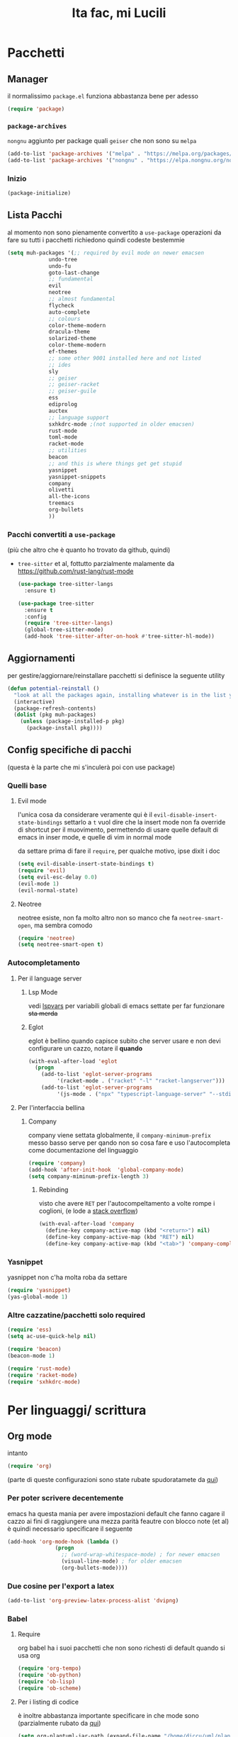 #+title: Ita fac, mi Lucili
#+property: header-args:emacs-lisp :tangle init.el

* Pacchetti
** Manager
il normalissimo =package.el= funziona abbastanza bene per adesso

#+begin_src emacs-lisp
(require 'package)
#+end_src

*** =package-archives=
=nongnu= aggiunto per package quali =geiser= che non sono su =melpa=
#+begin_src emacs-lisp
(add-to-list 'package-archives '("melpa" . "https://melpa.org/packages/"))
(add-to-list 'package-archives '("nongnu" . "https://elpa.nongnu.org/nongnu/"))
#+end_src

*** Inizio
#+begin_src emacs-lisp
  (package-initialize)
#+end_src

** Lista Pacchi
al momento non sono pienamente convertito a =use-package=
operazioni da fare su tutti i pacchetti richiedono quindi codeste bestemmie
#+begin_src emacs-lisp
  (setq muh-packages '(;; required by evil mode on newer emacsen
		       undo-tree
		       undo-fu
		       goto-last-change
		       ;; fundamental
		       evil
		       neotree
		       ;; almost fundamental
		       flycheck
		       auto-complete
		       ;; colours
		       color-theme-modern
		       dracula-theme
		       solarized-theme
		       color-theme-modern
		       ef-themes
		       ;; some other 9001 installed here and not listed
		       ;; ides
		       sly
		       ;; geiser
		       ;; geiser-racket
		       ;; geiser-guile
		       ess
		       ediprolog
		       auctex
		       ;; language support
		       sxhkdrc-mode ;(not supported in older emacsen)
		       rust-mode
		       toml-mode
		       racket-mode
		       ;; utilities
		       beacon
		       ;; and this is where things get get stupid
		       yasnippet
		       yasnippet-snippets
		       company
		       olivetti
		       all-the-icons
		       treemacs
		       org-bullets
		       ))
#+end_src

*** Pacchi convertiti a =use-package=
(più che altro che è quanto ho trovato da github, quindi)
 - =tree-sitter= et al, fottutto parzialmente malamente da [[https://github.com/rust-lang/rust-mode]]
   #+begin_src emacs-lisp
     (use-package tree-sitter-langs
       :ensure t)

     (use-package tree-sitter
       :ensure t
       :config
       (require 'tree-sitter-langs)
       (global-tree-sitter-mode)
       (add-hook 'tree-sitter-after-on-hook #'tree-sitter-hl-mode))
   #+end_src

** Aggiornamenti
per gestire/aggiornare/reinstallare pacchetti si definisce la seguente utility
#+begin_src emacs-lisp
(defun potential-reinstall ()
  "look at all the packages again, installing whatever is in the list you didn't install"
  (interactive)
  (package-refresh-contents)
  (dolist (pkg muh-packages)
	(unless (package-installed-p pkg)
	  (package-install pkg))))
#+end_src

** Config specifiche di pacchi
(questa è la parte che mi s'inculerà poi con use package)
*** Quelli base
**** Evil mode
l'unica cosa da considerare veramente qui è il =evil-disable-insert-state-bindings=
settarlo a =t= vuol dire che la insert mode non fa override di shortcut per il muovimento, permettendo di usare quelle default di emacs in inser mode, e quelle di vim in normal mode

da settare prima di fare il =require=, per qualche motivo, ipse dixit i doc
#+begin_src emacs-lisp
(setq evil-disable-insert-state-bindings t)
(require 'evil)
(setq evil-esc-delay 0.0)
(evil-mode 1)
(evil-normal-state)
#+end_src

**** Neotree
neotree esiste, non fa molto altro
non so manco che fa =neotree-smart-open=, ma sembra comodo
#+begin_src emacs-lisp
(require 'neotree)
(setq neotree-smart-open t)
#+end_src

*** Autocompletamento
**** Per il language server
***** Lsp Mode
vedi [[lspvars]] per variabili globali di emacs settate per far funzionare +sta merda+
***** Eglot
eglot è bellino quando capisce subito che server usare e non devi configurare un cazzo, notare il *quando*
#+begin_src emacs-lisp
(with-eval-after-load 'eglot
  (progn
    (add-to-list 'eglot-server-programs
		 '(racket-mode . ("racket" "-l" "racket-langserver")))
    (add-to-list 'eglot-server-programs
		 '(js-mode . ("npx" "typescript-language-server" "--stdio")))))
#+end_src
**** Per l'interfaccia bellina
***** Company
company viene settata globalmente, il =company-minimum-prefix= messo basso serve per qando non so cosa fare e uso l'autocompleta come documentazione del linguaggio
#+begin_src emacs-lisp
(require 'company)
(add-hook 'after-init-hook  'global-company-mode)
(setq company-miminum-prefix-length 3)
#+end_src
****** Rebinding
visto che avere =RET= per l'autocompeltamento a volte rompe i coglioni, (e lode a [[https://emacs.stackexchange.com/questions/13286/][stack overflow]])
#+begin_src emacs-lisp
(with-eval-after-load 'company
  (define-key company-active-map (kbd "<return>") nil)
  (define-key company-active-map (kbd "RET") nil)
  (define-key company-active-map (kbd "<tab>") 'company-complete-selection))
#+end_src

*** Yasnippet
yasnippet non c'ha molta roba da settare
#+begin_src emacs-lisp
(require 'yasnippet)
(yas-global-mode 1)
#+end_src

*** Altre cazzatine/pacchetti solo required
#+begin_src emacs-lisp
  (require 'ess)
  (setq ac-use-quick-help nil)

  (require 'beacon)
  (beacon-mode 1)

  (require 'rust-mode)
  (require 'racket-mode)
  (require 'sxhkdrc-mode)
#+end_src

* Per linguaggi/ scrittura
** Org mode
intanto
#+begin_src emacs-lisp
  (require 'org)
#+end_src
(parte di queste configurazioni sono state rubate spudoratamete da [[https://zzamboni.org/post/beautifying-org-mode-in-emacs/][qui]])
*** Per poter scrivere decentemente
emacs ha questa mania per avere impostazioni default che fanno cagare il cazzo
ai fini di raggiungere una mezza parità feautre con blocco note (et al) è quindi necessario specificare il seguente
#+begin_src emacs-lisp
  (add-hook 'org-mode-hook (lambda ()
			     (progn
			       ;; (word-wrap-whitespace-mode) ; for newer emacsen
			       (visual-line-mode) ; for older emacsen
			       (org-bullets-mode))))
#+end_src
*** Due cosine per l'export a latex
#+begin_src emacs-lisp
(add-to-list 'org-preview-latex-process-alist 'dvipng)
#+end_src
*** Babel
**** Require
org babel ha i suoi pacchetti che non sono richesti di default quando si usa org
#+begin_src emacs-lisp
(require 'org-tempo)
(require 'ob-python)
(require 'ob-lisp)
(require 'ob-scheme)
#+end_src

**** Per i listing di codice
è inoltre abbastanza importante specificare in che mode sono
(parzialmente rubato da [[https://plantuml.com/emacs][qui]])
#+begin_src emacs-lisp
  (setq org-plantuml-jar-path (expand-file-name "/home/diccu/uml/plantuml.jar")) 
  (add-to-list 'org-src-lang-modes '("plantuml" . plantuml))
  (add-to-list 'org-src-lang-modes '("lisp" . lisp))
  (add-to-list 'org-src-lang-modes '("python" . python))
  (add-to-list 'org-src-lang-modes '("scheme" . scheme))

  (org-babel-do-load-languages
   'org-babel-load-languages
   '((emacs-lisp . t)
     (plantuml . t)
     (python . t)
     (lisp . t)
     (scheme . t)))
#+end_src

**** Per l'editing di listing di codice
visto che spesso faccio un po' troppo window management da emacs, è un pochino una rottura fare =C-c '= da qualche parte per modificare del codice e poi org mi distrugge tutto
quindi
#+begin_src emacs-lisp
  (setq org-src-window-setup 'current-window)
#+end_src
che è molto più comodo

**** Per la valutazione dei listing
funziona tutto abbastanza bene, ma quella di common lisp usa slime di default, visto che ho installato =sly= si specifica fare con =sly=
#+begin_src emacs-lisp
(setq org-babel-lisp-eval-fn 'sly-eval)
#+end_src

*** Scelte stilistiche

** LaTeX
commenterei sta parte ma l'ho copiata da verbatim da https://www.emacswiki.org/emacs/AUCTeX
#+begin_src emacs-lisp
  (setq TeX-auto-save t)
  (setq TeX-parse-self t)
  (setq-default TeX-master nil)

  (add-hook 'LaTeX-mode-hook 'visual-line-mode)
  ;; quando capisco come funziona per non anglofoni
  ;;(add-hook 'LaTeX-mode-hook 'flyspell-mode) 
  (add-hook 'LaTeX-mode-hook 'LaTeX-math-mode)

  (add-hook 'LaTeX-mode-hook 'turn-on-reftex)
  (setq reftex-plug-into-AUCTeX t)
#+end_src
*** Traumi con windows
#+begin_src emacs-lisp
  (modify-coding-system-alist 'file "\\.tex\\'" 'utf-8)
  #+end_src

** Altro
#+begin_src emacs-lisp
  (setq inferior-lisp-program "sbcl")
  (setq scheme-program-name "guile3.0") ;; per racket c'è racket mode

  (setq prolog-system 'swi)
#+end_src

* Funzioni custom
** Docsfag
funzioni create al fine di
 - posso scaricare i doc in html
 - posso leggere gli html da emacs
 - il css è per deboli
#+begin_src emacs-lisp
  (defun docsfag-rust()
    (interactive)
    (eww-open-file "~/docs/rust/book/book/index.html"))

  ;; da riscaricare, che ho reinstallato il sistema
  ;; probabile la funzione andrà rifatta per allora
  (defun docsfag-sicp()
    (interactive)				;
    (eww-open-file "/home/diccu/Documents/lang/lisp/book/book.html"))
#+end_src

inoltre, visto che =eww= non formatta niente, e ho sempre tutto l'indice del rust book appena apro un link, vi presento l'arci nemesi di =rustup=
#+begin_src emacs-lisp
(defun rustdown()
  (interactive)
  (next-line 150))
#+end_src
** Yasnippet
questa chimera serve a scrivere pezzi di LaTeX più in fretta dando delle shorthand ed espandendole in snippet
avrei potuto farlo dichiarando tutti i suddetti snippet, ci ho provato e più o meno funziona, ma questo permette una flessibilità (e abuso) molto maggiore, in quanto gli snippet vengono generati a runtime prima di essere espansi

il funzionamento della chimera segue il seguente processo
- si hanno dei caratteri, ogni carattere è associato a un simbolo latex e a un arg count
- si da la lista di caratteri
- ogni carattere dato viene espanso in un sottosnippet con quel simbolo e quel tot di argomenti
- i sottosnippet sono messi tutti insieme e dati in pasto a =yas-expand-snippet=

qualora si disponga di un set di questi sottosnippet si potrebbe allora
 - prenderne uno dato il carattere associato
 - prenderne il simbolo
 - prenderne l'arg count

si supponga come set di snippet il seguente
#+begin_src emacs-lisp
  (setq *snippet-shorthand-list*
        '((?b "\\mathbb" . 1)
          (?c "\\mathcal" . 1)
          (?f "\\frac" . 2)
          (?s "\\sum" . 0)
          (?l "\\lim" . 0)
          (?i "\\int" . 0)
          (?d "_" . 1)    ;down
          (?u "^" . 1)))  ;up
#+end_src

allora per fare le funzioni sopra dette basterebbe
#+begin_src emacs-lisp
  (defun subsnippet-from-char (c) (assoc c *snippet-shorthand-list*))
  (defun subsnippet-symbol (s) (cadr s))
  (defun subsnippet-arg-count (s) (cddr s))
#+end_src

per l'espansione di shorthand si usa la seguente funzione
#+begin_src emacs-lisp
  (defun create-snippet-from-shorthand (short)
    "the short arg is a shorthand for a snippet, retuns a yasnippet snippet created from the shorthand"
    ;; input cleanup
    (setq short (string-clean-whitespace short))
    ;; now expand every char of the shorthand
    ;; some initial setting
    (let ((s-len (length short))
          (acc "")
          (index-in-snippet 1))
      ;; then iterate every char of the shorthand
      ;; appending the expansion to an accumulator
      (dotimes (i s-len)
        (let* ((c (aref short i))
               (ss (subsnippet-from-char c))
               (s-sym (subsnippet-symbol ss))
               (s-argc (subsnippet-arg-count ss)))
          (setq acc (concat acc s-sym))
          (dotimes (x s-argc)
            (setq acc (concat acc "{$" (number-to-string index-in-snippet) "}"))
            (setq index-in-snippet (1+ index-in-snippet)))))
      (concat acc "$0")))
#+end_src

** Per colori
cuasa indecisione cronica cambio temi di colore almeno 3 volte a seduta
per facilitare la cosa, visto che di default settare un tema non unsetta gli altri, l'ho dovuto fare io
#+begin_src emacs-lisp
  (defun disable-all-themes ()
    (dolist (th custom-enabled-themes)
      (disable-theme th)))

  (defun change-theme-nonint (themesym)
    (disable-all-themes)
    (load-theme themesym t))

  (defun change-theme ()
    (interactive)
    (let ((themestr (completing-read
                     "Change to custom theme : "
                     (mapcar #'symbol-name (custom-available-themes)))))
      (change-theme-nonint (intern themestr))))
#+end_src

la versione =nonint= di =change-theme= è stata definita ai fini di poterla usare in modo "batch" all'interno di altre funzioni, due di queste sono per
*** comandi per light e dark mode
dati i temi
#+begin_src emacs-lisp
(setq muh-light-theme 'ef-trio-light)
(setq muh-dark-theme 'doom-opera)

(setq muh-terminal-light-theme 'standard)
(setq muh-terminal-dark-theme 'doom-opera)
#+end_src

si definiscono
#+begin_src emacs-lisp
(defun going-light () (interactive) (if (display-graphic-p)
					(disable-all-themes)
					(change-theme-nonint muh-terminal-light-theme)))

(defun going-dark () (interactive) (if (display-graphic-p)
					(change-theme-nonint muh-dark-theme)
					(change-theme-nonint muh-terminal-dark-theme)))
#+end_src

** Altre
*** =nuke-all-buffers=
copiata da [[https://stackoverflow.com/questions/13981899/how-can-i-kill-all-buffers-in-my-emacs][stack overflow]] come soluzione nucleare a cazzatine da daemon
#+begin_src emacs-lisp
  (defun nuke-all-buffers ()
    (interactive)
    (mapc 'kill-buffer (buffer-list))
    (delete-other-windows))
#+end_src

* Temi e colori
** Font
mi piace jetbrains mono
ha un non so che di nostalgico per quando usavo ancora programmi che funzionavano e basta
#+begin_src emacs-lisp
(set-face-attribute 'default nil :family "MesloLGS NF" :height 130)
#+end_src

ci sarebbe inoltre questa cosa, che si fotte un po' quando cambio tema (grazie prot)
#+begin_src emacs-lisp
  (defun org-like-em-big ()
    (interactive)
    (set-face-attribute 'org-level-1 nil :height 2.00)
    (set-face-attribute 'org-level-2 nil :height 1.75)
    (set-face-attribute 'org-level-3 nil :height 1.50)
    (set-face-attribute 'org-level-4 nil :height 1.25))

  (org-like-em-big)
#+end_src
** Finestra
emacs non ha un widget che non sembri uscito da windows xp, niente che valga la pena di sprecare preziose righe di pixel
per evitare client side rendering, che con emacs fa cagare, vi è
#+begin_src emacs-lisp
(add-to-list 'default-frame-alist '(undecorated . t))
#+end_src
altre variabili contro l'utilizzo di gui sono ritrovabili [[better][di sotto]]
** Colori
intanto si settano gli altri temi, questi presi dai repo come una persona normale
#+begin_src emacs-lisp
  (use-package color-theme-sanityinc-tomorrow
    :ensure t)

  (use-package doom-themes
    :ensure t
    :config
    (setq doom-themes-enable-bold t
          doom-zenburn-brighter-comments t
          doomt-themes-enable-italic t))
 #+end_src

e questi presi di violenza da github et al
#+begin_src emacs-lisp
  (add-to-list 'custom-theme-load-path "~/.emacs.d/themes/everforest-theme")
  (add-to-list 'custom-theme-load-path "~/.emacs.d/themes/rose-pine-emacs")
  (add-to-list 'custom-theme-load-path "~/.emacs.d/themes")
#+end_src

e ora, settate tutte le possibili variabili del caso,
#+begin_src emacs-lisp
  (going-dark)
#+end_src

* Binding
** Evil leader
<<leader>>
#+begin_src emacs-lisp
  (evil-set-leader 'normal (kbd "SPC"))
  (evil-set-leader 'insert (kbd "M-SPC"))
#+end_src
** Per gusto personale
*** Navigazione finestre
#+begin_src emacs-lisp
  (global-set-key "\M-w" 'shell-command)
  (global-set-key "\M-W" 'async-shell-command)
  (evil-define-key 'normal 'global (kbd "<leader>w") 'shell-command)
  (evil-define-key 'normal 'global (kbd "<leader>W") 'async-shell-command)

  (global-set-key "\M-a" (lambda () (interactive) (other-window 1)))
  (global-set-key "\M-A" (lambda () (interactive) (other-window -1)))
  (evil-define-key 'normal 'global (kbd "<leader>a")
    (lambda () (interactive) (other-window 1)))
#+end_src
** Per cose di package
*** Neotree
**** Toggle
***** L'aborto
il toggle è stato un po' un parto da settare perchè sulla vecchia config ce l'avevo settato a =M-q=, ma poi =M-q= è in ogni minor mode a volre dire "indent region"
quindi qui ho un po' bestemmiato, e questo codice è un po' una bestemmia
#+begin_src emacs-lisp
  (with-eval-after-load 'c-mode
    (define-key c-mode-map (kbd "M-q") 'neotree-toggle))
  (with-eval-after-load 'c++-mode
    (define-key c++-mode-map (kbd "M-q") 'neotree-toggle))
  (with-eval-after-load 'java-mode
    (define-key java-mode-map (kbd "M-q") 'neotree-toggle))
  (with-eval-after-load 'python-mode
    (define-key python-mode-map (kbd "M-q") 'neotree-toggle))

  (with-eval-after-load 'lisp-mode
    (define-key lisp-mode-map (kbd "M-q") 'neotree-toggle))
  (with-eval-after-load 'scheme-mode
    (define-key scheme-mode-map (kbd "M-q") 'neotree-toggle))
  (with-eval-after-load 'emacs-lisp-mode
    (define-key emacs-lisp-mode-map (kbd "M-q") 'neotree-toggle))
  (with-eval-after-load 'typescript-mode
    (define-key typescript-mode-map (kbd "M-q") 'neotree-toggle))
#+end_src
***** E intanto
visto che il meccanismo di sopra è /molto/ volatile come funzionamento, mi tengo questo come fallback finchè non capisco come fare meglio i binding con priorità
(vale a dire finchè non mi metto a fare una minor mode mia che definisce sti binding e che viene rimessa in cima alla lista delle minor mode ogni cazzo di volta che ne carica una)
#+begin_src emacs-lisp
  (global-set-key "\C-q" 'neotree-toggle)
  (evil-define-key 'normal 'global (kbd "<leader>q") 'neotree-toggle)
#+end_src
**** Gestione albero
molto di vim
copie e incolli dalla wiki
#+begin_src emacs-lisp
  (evil-define-key 'normal neotree-mode-map (kbd "j") 'neotree-next-line)
  (evil-define-key 'normal neotree-mode-map (kbd "k") 'neotree-previous-line)
  (evil-define-key 'normal neotree-mode-map (kbd "n") 'neotree-create-node)
  (evil-define-key 'normal neotree-mode-map (kbd "d") 'neotree-delete-node)

  (evil-define-key 'normal neotree-mode-map (kbd "r") 'neotree-rename-node)
  (evil-define-key 'normal neotree-mode-map (kbd "c") 'neotree-copy-node)
  (evil-define-key 'normal neotree-mode-map (kbd "RET") 'neotree-enter)
  (evil-define-key 'normal neotree-mode-map (kbd "TAB") 'neotree-enter)
  (evil-define-key 'normal neotree-mode-map (kbd "SPC") 'neotree-quick-look)
  (evil-define-key 'normal neotree-mode-map (kbd "h") 'neotree-hidden-file-toggle)
  (evil-define-key 'normal neotree-mode-map (kbd "g") 'neotree-refresh)
  (evil-define-key 'normal neotree-mode-map (kbd "q") 'neotree-hide)
#+end_src

*** Altri
**** Ibuffer
#+begin_src emacs-lisp
  (global-set-key "\C-x\C-b" 'ibuffer)
#+end_src
**** Evil
vedere intanto [[leader]] per le key leader
visto che sono un po' troppo abituato a dove si trovano i =:= americani per il prompt di vim, e che la tastiera italiana li mette da tutt'altra parte
#+begin_src emacs-lisp
  (evil-define-key 'normal 'global "ç" 'evil-ex)
#+end_src
** Per funzioni custom

* Variabili globali rifatte
** Preferenze personali
*** Generali
**** Quelle mie
#+begin_src emacs-lisp
  (setq make-backup-files nil)
  (setq auto-save-default nil)
  (setq ring-bell-function 'ignore)

  (setq tab-width 4)
  (setq scroll-conservatively most-positive-fixnum)
  (show-paren-mode t)
  (put 'upcase-region 'disabled nil)
  (put 'downcase-region 'disabled nil)
#+end_src
**** Quelle fottute da better defaults
<<better>>
#+begin_src emacs-lisp
  (menu-bar-mode -1)
  (when (fboundp 'tool-bar-mode)
    (tool-bar-mode -1))
  (when (fboundp 'scroll-bar-mode)
    (scroll-bar-mode -1))
  (when (fboundp 'horizontal-scroll-bar-mode)
    (horizontal-scroll-bar-mode -1))
#+end_src
*** Per programmazione in particolare
#+begin_src emacs-lisp
  (setq c-basic-offset 4)
  (setq python-indent-offset 4)
#+end_src
** Per l'LSP
<<lspvars>>
è purtroppo richiesto il settare una qualità ingente di merda, incluse variabili di sistema, ai fini di far funzionare decentemente il language server protocol su emacs (cazzo uno di sti giorni prendo astronvim e non mi rivedete)
#+begin_src emacs-lisp
(setq read-process-output-max (* 1024 1024))
(setq gc-cons-threshold 102400000)
#+end_src
